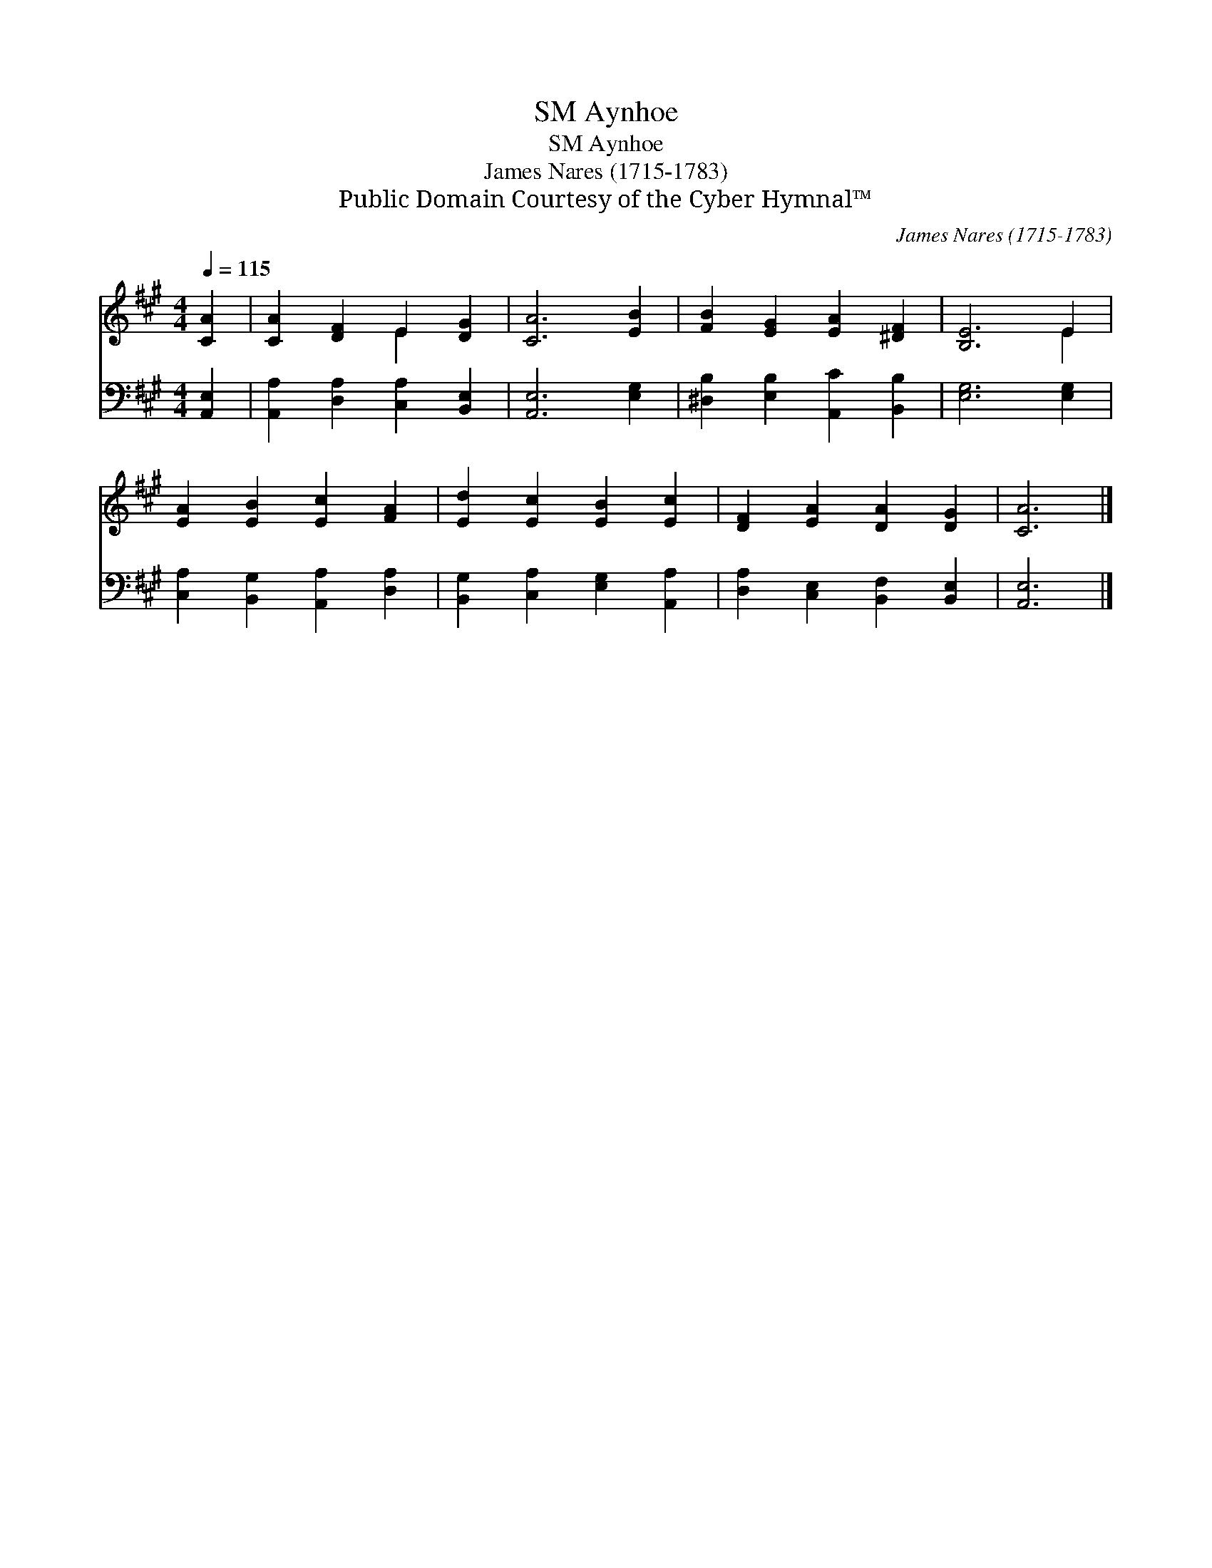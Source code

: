 X:1
T:Aynhoe, SM
T:Aynhoe, SM
T:James Nares (1715-1783)
T:Public Domain Courtesy of the Cyber Hymnal™
C:James Nares (1715-1783)
Z:Public Domain
Z:Courtesy of the Cyber Hymnal™
%%score ( 1 2 ) 3
L:1/8
Q:1/4=115
M:4/4
K:A
V:1 treble 
V:2 treble 
V:3 bass 
V:1
 [CA]2 | [CA]2 [DF]2 E2 [DG]2 | [CA]6 [EB]2 | [FB]2 [EG]2 [EA]2 [^DF]2 | [B,E]6 E2 | %5
 [EA]2 [EB]2 [Ec]2 [FA]2 | [Ed]2 [Ec]2 [EB]2 [Ec]2 | [DF]2 [EA]2 [DA]2 [DG]2 | [CA]6 |] %9
V:2
 x2 | x4 E2 x2 | x8 | x8 | x6 E2 | x8 | x8 | x8 | x6 |] %9
V:3
 [A,,E,]2 | [A,,A,]2 [D,A,]2 [C,A,]2 [B,,E,]2 | [A,,E,]6 [E,G,]2 | %3
 [^D,B,]2 [E,B,]2 [A,,C]2 [B,,B,]2 | [E,G,]6 [E,G,]2 | [C,A,]2 [B,,G,]2 [A,,A,]2 [D,A,]2 | %6
 [B,,G,]2 [C,A,]2 [E,G,]2 [A,,A,]2 | [D,A,]2 [C,E,]2 [B,,F,]2 [B,,E,]2 | [A,,E,]6 |] %9

